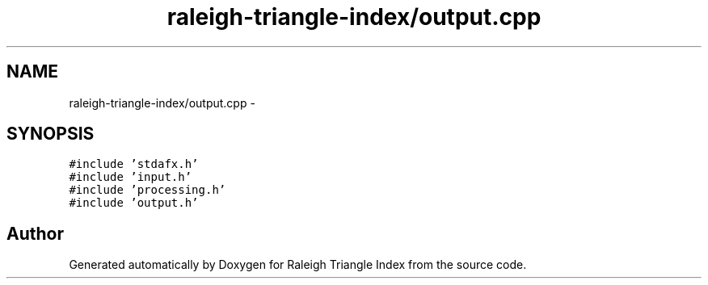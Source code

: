 .TH "raleigh-triangle-index/output.cpp" 3 "Wed Apr 13 2016" "Version 1.0.0" "Raleigh Triangle Index" \" -*- nroff -*-
.ad l
.nh
.SH NAME
raleigh-triangle-index/output.cpp \- 
.SH SYNOPSIS
.br
.PP
\fC#include 'stdafx\&.h'\fP
.br
\fC#include 'input\&.h'\fP
.br
\fC#include 'processing\&.h'\fP
.br
\fC#include 'output\&.h'\fP
.br

.SH "Author"
.PP 
Generated automatically by Doxygen for Raleigh Triangle Index from the source code\&.
